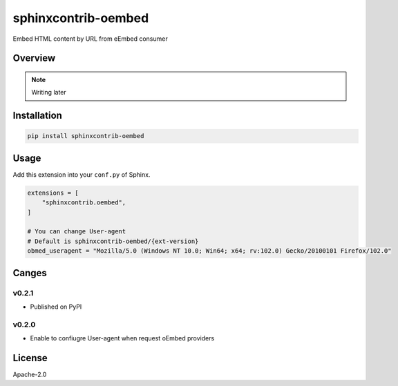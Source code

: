 ====================
sphinxcontrib-oembed
====================

Embed HTML content by URL from eEmbed consumer

Overview
========

.. note:: Writing later

Installation
============

.. code-block:: console

   pip install sphinxcontrib-oembed

Usage
=====

Add this extension into your ``conf.py`` of Sphinx.

.. code-block:: python

   extensions = [
       "sphinxcontrib.oembed",
   ]

   # You can change User-agent
   # Default is sphinxcontrib-oembed/{ext-version}
   obmed_useragent = "Mozilla/5.0 (Windows NT 10.0; Win64; x64; rv:102.0) Gecko/20100101 Firefox/102.0"

Canges
======

v0.2.1
------

* Published on PyPI

v0.2.0
------

* Enable to confiugre User-agent when request oEmbed providers

License
=======

Apache-2.0
